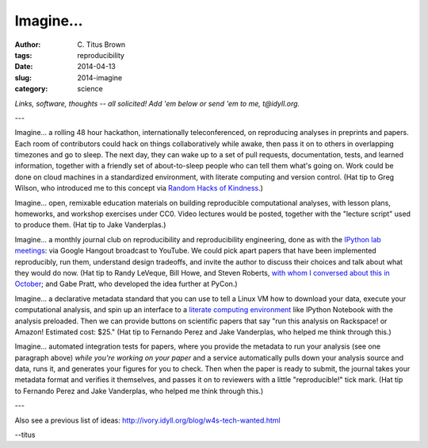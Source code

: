 Imagine...
##########

:author: C\. Titus Brown
:tags: reproducibility
:date: 2014-04-13
:slug: 2014-imagine
:category: science

*Links, software, thoughts -- all solicited! Add 'em below or send 'em
to me, t@idyll.org.*

---

Imagine... a rolling 48 hour hackathon, internationally
teleconferenced, on reproducing analyses in preprints and papers.
Each room of contributors could hack on things collaboratively while
awake, then pass it on to others in overlapping timezones and go to
sleep.  The next day, they can wake up to a set of pull requests,
documentation, tests, and learned information, together with a
friendly set of about-to-sleep people who can tell them what's going
on.  Work could be done on cloud machines in a standardized
environment, with literate computing and version control.  (Hat tip to
Greg Wilson, who introduced me to this concept via `Random Hacks of
Kindness <http://www.rhok.org/>`__.)

Imagine... open, remixable education materials on building
reproducible computational analyses, with lesson plans, homeworks, and
workshop exercises under CC0.  Video lectures would be posted,
together with the "lecture script" used to produce them.  (Hat tip
to Jake Vanderplas.)

Imagine... a monthly journal club on reproducibility and
reproducibility engineering, done as with the `IPython lab meetings
<https://github.com/ipython/ipython/wiki/Dev:-Lab-meetings-on-Air>`__:
via Google Hangout broadcast to YouTube. We could pick apart papers
that have been implemented reproducibly, run them, understand design
tradeoffs, and invite the author to discuss their choices and talk
about what they would do now.  (Hat tip to Randy LeVeque, Bill Howe,
and Steven Roberts, `with whom I conversed about this in October
<http://ivory.idyll.org/blog/a-conversation-on-reproducibility.html>`__;
and Gabe Pratt, who developed the idea further at PyCon.)

Imagine... a declarative metadata standard that you can use to tell
a Linux VM how to download your data, execute your
computational analysis, and spin up an interface to a `literate
computing environment
<http://blog.fperez.org/2013/04/literate-computing-and-computational.html>`__
like IPython Notebook with the analysis preloaded.  Then we can
provide buttons on scientific papers that say "run this analysis on
Rackspace! or Amazon! Estimated cost: $25." (Hat tip to Fernando Perez
and Jake Vanderplas, who helped me think through this.)

Imagine... automated integration tests for papers, where you provide
the metadata to run your analysis (see one paragraph above) *while
you're working on your paper* and a service automatically pulls down
your analysis source and data, runs it, and generates your figures for
you to check.  Then when the paper is ready to submit, the journal
takes your metadata format and verifies it themselves, and passes it
on to reviewers with a little "reproducible!" tick mark. (Hat tip to
Fernando Perez and Jake Vanderplas, who helped me think through this.)

---

Also see a previous list of ideas:
http://ivory.idyll.org/blog/w4s-tech-wanted.html

--titus
